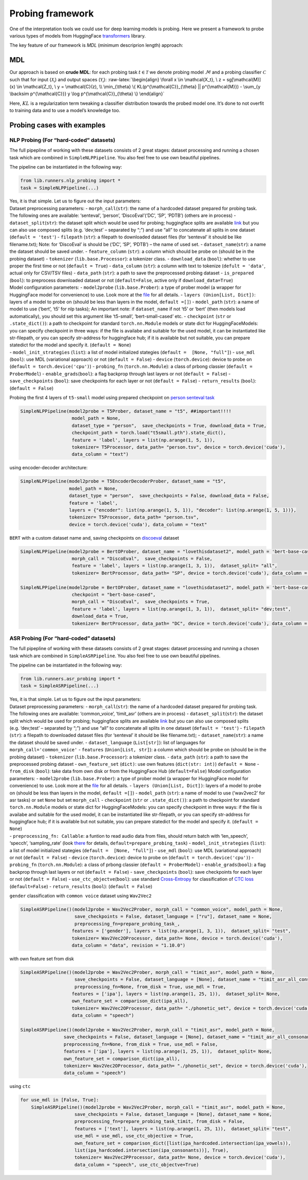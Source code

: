 Probing framework
=================

One of the interpretation tools we could use for deep learning models is
probing. Here we present a framework to probe various types of models
from HuggingFace
`transformers <https://huggingface.co/docs/transformers/index>`__
library.

The key feature of our framework is *MDL* (minimum descriprion length)
approach:

MDL
---

Our approach is based on **crude MDL**: for each probing task
:math:`t \in \mathcal{T}` we denote probing model :math:`\mathcal{M}`
and a probing classifier :math:`\mathcal{C}` such that for input
(:math:`\mathcal{X_t}`) and output spaces (:math:`\mathcal{Y_t}`):
:raw-latex:`\begin{align}
\forall x \in \mathcal{X_t}, \ z = sg[\mathcal(M)](x) \in \mathcal{Z_t}, \ y = \mathcal{C}(z), \\
\min_{\theta} \{ KL(p^{\mathcal{C}}_{\theta} || p^{\mathcal{M}}) - \sum_{y \backsim p^{\mathcal{C}}} y \log p^{\mathcal{C}}_{\theta} \}
\end{align}`

Here, :math:`KL` is a regularization term tweaking a classifier
distribution towards the probed model one. It’s done to not overfit to
training data and to use a model’s knowledge too.

Probing cases with examples
---------------------------

NLP Probing (For “hard-coded” datasets)
~~~~~~~~~~~~~~~~~~~~~~~~~~~~~~~~~~~~~~~

The full pipepline of working with these datasets consists of 2 great
stages: dataset processing and running a chosen task which are combined
in ``SimpleNLPPipeline``. You also feel free to use own beautiful
pipelines.

The pipeline can be instantiated in the following way:

.. code:: ipython3

    from lib.runners.nlp_probing import *
    task = SimpleNLPPipeline(...)

| Yes, it is that simple. Let us to figure out the input parameters:
| Dataset preprocessing parameters: - ``morph_call``\ (``str``): the
  name of a hardcoded dataset prepared for probing task. The following
  ones are available: ‘senteval’, ‘person’, ‘DiscoEval’(‘DC’, ‘SP’,
  ‘PDTB’) (others are in process) - ``dataset_split``\ (``str``): the
  dataset split which would be used for probing; huggingface splits are
  available `link <https://huggingface.co/docs/datasets/splits.html>`__
  but you can also use composed splits (e.g. ‘dev;test’ – separated by
  “;”) and use “all” to concatenate all splits in one dataset
  (``default = 'test'``) - ``filepath`` (``str``): a filepath to
  downloaded dataset files (for ‘senteval’ it should be like
  filename.txt); Note: for ‘DiscoEval’ is should be (‘DC’, ‘SP’, ‘PDTB’)
  – the name of used set. - ``dataset_name``\ (``str``): a name the
  dataset should be saved under. - ``feature_column`` (``str``): a
  column which should be probe on (should be in the probing dataset) -
  ``tokenizer`` (``lib.base.Processor``): a tokenizer class. -
  ``download_data`` (``bool``): whether to use proper the first time or
  not (``default = True``) - ``data_column`` (``str``): a column with
  text to tokenize (``defult = 'data'``, actual only for CSV/TSV files)
  - ``data_path`` (``str``): a path to save the preprocessed probing
  dataset - ``is_prepared`` (``bool``): to preprocess downloaded dataset
  or not (``default=False``, active only if ``download_data=True``)
| Model configuration parameters: - ``model2probe``
  (``lib.base.Prober``): a type of prober model (a wrapper for
  HuggingFace model for convenience) to use. Look more at the
  `file <https://github.com/alexunderch/ASR_probing/blob/main/lib/probers.py>`__
  for all details. - ``layers (Union[List, Dict])``: layers of a model
  to probe on (should be less than layers in the model, ``default =[]``)
  - ``model_path`` (``str``): a name of model to use (‘bert’, ‘t5’ for
  nlp tasks); An important note: if ``dataset_name`` if not ‘t5’ or
  ‘bert’ (then models load automatically), you should set this argument
  like ‘t5-small’, ‘bert-small-cased’ etc. - ``checkpoint`` (``str`` or
  ``.state_dict()``): a path to checkpoint for standard
  ``torch.nn.Module`` models or state dict for HuggingFaceModels: you
  can specify checkpoint in three ways: if the file is availabe and
  suitable for the used model, it can be instantiated like str-filepath,
  or you can specify str-address for huggingface hub; if it is available
  but not suitable, you can prepare statedict for the model and specify
  it. (``default = None``)
| - ``model_init_strategies`` (``list``): a list of model initialized
  stategies (``default =  [None, "full"]``) - ``use_mdl`` (``bool``):
  use MDL (variational approach) or not (``default = False``) -
  ``device`` (``torch.device``): device to probe on
  (``default = torch.device('cpu')``) - ``probing_fn``
  (``torch.nn.Module``): a class of prbong classier
  (``default = ProberModel``) - ``enable_grads``\ (``bool``): a flag
  backprop through last layers or not (``default = False``) -
  ``save_checkpoints`` (``bool``): save checkpoints for each layer or
  not (``default = False``) - ``return_results`` (``bool``):
  (``default = False``)

Probing the first 4 layers of ``t5-small`` model using prepared
checkpoint on `person senteval
task <https://github.com/facebookresearch/SentEval/tree/main/data/probing>`__

.. code:: ipython3

    SimpleNLPPipeline(model2probe = T5Prober, dataset_name = "t5", ##important!!!!
                       model_path = None,
                       dataset_type = "person",  save_checkpoints = True, download_data = True,
                       checkpoint_path = torch.load("t5small.pth").state_dict(),
                       feature = 'label', layers = list(np.arange(1, 5, 1)), 
                       tokenizer= T5Processor, data_path= "person.tsv", device = torch.device('cuda'), 
                       data_column = "text")

using encoder-decoder architecture:

.. code:: ipython3

    SimpleNLPPipeline(model2probe = T5EncoderDecoderProber, dataset_name = "t5",
                      model_path = None,
                      dataset_type = "person",  save_checkpoints = False, download_data = False,
                      feature = 'label', 
                      layers = {"encoder": list(np.arange(1, 5, 1)), "decoder": list(np.arange(1, 5, 1))}, 
                      tokenizer= T5Processor, data_path= "person.tsv", 
                      device = torch.device('cuda'), data_column = "text"

``BERT`` with a custom dataset name and, saving checkpoints on
`discoeval <https://github.com/ZeweiChu/DiscoEval>`__ dataset

.. code:: ipython3

    
    SimpleNLPPipeline(model2probe = BertOProber, dataset_name = "lovethisdataset2", model_path = 'bert-base-cased',
                       morph_call = "DiscoEval",  save_checkpoints = False, 
                       feature = 'label', layers = list(np.arange(1, 3, 1)),  dataset_split= "all",
                       tokenizer= BertProcessor, data_path= "SP", device = torch.device('cuda'), data_column = "data")
    
    SimpleNLPPipeline(model2probe = BertOProber, dataset_name = "lovethisdataset2", model_path = 'bert-base-cased',
                       checkpoint = "bert-base-cased",
                       morph_call = "DiscoEval",  save_checkpoints = True, 
                       feature = 'label', layers = list(np.arange(1, 3, 1)),  dataset_split= "dev;test", 
                       download_data = True,
                       tokenizer= BertProcessor, data_path= "DC", device = torch.device('cuda'), data_column = "data")


ASR Probing (For “hard-coded” datasets)
~~~~~~~~~~~~~~~~~~~~~~~~~~~~~~~~~~~~~~~

The full pipepline of working with these datasets consists of 2 great
stages: dataset processing and running a chosen task which are combined
in ``SimpleASRPipeline``. You also feel free to use own beautiful
pipelines.

The pipeline can be instantiated in the following way:

.. code:: ipython3

    from lib.runners.asr_probing import *
    task = SimpleASRPipeline(...)

| Yes, it is that simple. Let us to figure out the input parameters:
| Dataset preprocessing parameters: - ``morph_call``\ (``str``): the
  name of a hardcoded dataset prepared for probing task. The following
  ones are available: ‘common_voice’, ‘timit_asr’ (others are in
  process) - ``dataset_split``\ (``str``): the dataset split which would
  be used for probing; huggingface splits are available
  `link <https://huggingface.co/docs/datasets/splits.html>`__ but you
  can also use composed splits (e.g. ‘dev;test’ – separated by “;”) and
  use “all” to concatenate all splits in one dataset
  (``default = 'test'``) - ``filepath`` (``str``): a filepath to
  downloaded dataset files (for ‘senteval’ it should be like
  filename.txt); - ``dataset_name``\ (``str``): a name the dataset
  should be saved under. - ``dataset_language`` (``List[str]``): list of
  languages for ``morph_call='common_voice'`` - ``features``
  (``Union[List, str]``): a column which should be probe on (should be
  in the probing dataset) - ``tokenizer`` (``lib.base.Processor``): a
  tokenizer class. - ``data_path`` (``str``): a path to save the
  preprocessed probing dataset - ``own_feature_set`` (``dict)``: use own
  features (``dict(str: int)``) ``default = None`` - ``from_disk``
  (``bool``): take data from own disk or from the HuggingFace Hub
  (``default=False``) Model configuration parameters: - ``model2probe``
  (``lib.base.Prober``): a type of prober model (a wrapper for
  HuggingFace model for convenience) to use. Look more at the
  `file <https://github.com/alexunderch/ASR_probing/blob/main/lib/probers.py>`__
  for all details. - ``layers (Union[List, Dict])``: layers of a model
  to probe on (should be less than layers in the model, ``default =[]``)
  - ``model_path`` (``str``): a name of model to use (‘wav2vec2’ for asr
  tasks) or set ``None`` but set ``morph_call`` - ``checkpoint``
  (``str`` or ``.state_dict()``): a path to checkpoint for standard
  ``torch.nn.Module`` models or state dict for HuggingFaceModels: you
  can specify checkpoint in three ways: if the file is availabe and
  suitable for the used model, it can be instantiated like str-filepath,
  or you can specify str-address for huggingface hub; if it is available
  but not suitable, you can prepare statedict for the model and specify
  it. (``default = None``)
| - ``preprocessing_fn: Callable``: a funtion to read audio data from
  files, should return batch with ‘len_speech’, ‘specch’,
  ‘sampling_rate’ (look
  `there <https://github.com/alexunderch/ASR_probing/blob/main/lib/func_utils.py>`__
  for details, ``default=prepare_probing_task``) -
  ``model_init_strategies`` (``list``): a list of model initialized
  stategies (``default =  [None, "full"]``) - ``use_mdl`` (``bool``):
  use MDL (variational approach) or not (``default = False``) -
  ``device`` (``torch.device``): device to probe on
  (``default = torch.device('cpu')``) - ``probing_fn``
  (``torch.nn.Module``): a class of prbong classier
  (``default = ProberModel``) - ``enable_grads``\ (``bool``): a flag
  backprop through last layers or not (``default = False``) -
  ``save_checkpoints`` (``bool``): save checkpoints for each layer or
  not (``default = False``) - ``use_ctc_objectve``\ (``bool``): use
  standard
  `Cross-Entropy <https://pytorch.org/docs/stable/generated/torch.nn.CrossEntropyLoss.html>`__
  for classification of `CTC
  loss <https://pytorch.org/docs/stable/generated/torch.nn.CTCLoss.html>`__
  (``default=False``) - ``return_results`` (``bool``):
  (``default = False``)

``gender`` classification with ``common voice`` dataset using
``Wav2Vec2``

.. code:: ipython3

    SimpleASRPipeline()(model2probe = Wav2Vec2Prober, morph_call = "common_voice", model_path = None,
                        save_checkpoints = False, dataset_language = ["ru"], dataset_name = None,
                        preprocessing_fn=prepare_probing_task_,
                       features = ['gender'], layers = list(np.arange(1, 3, 1)),  dataset_split= "test",
                       tokenizer= Wav2Vec2OProcessor, data_path= None, device = torch.device('cuda'), 
                       data_column = "data", revision = "1.10.0")
        

with own feature set from disk

.. code:: ipython3

    SimpleASRPipeline()(model2probe = Wav2Vec2Prober, morph_call = "timit_asr", model_path = None,
                        save_checkpoints = False, dataset_language = [None], dataset_name = "timit_asr_all_consonants",
                        preprocessing_fn=None, from_disk = True, use_mdl = True,
                       features = ['ipa'], layers = list(np.arange(1, 25, 1)),  dataset_split= None,
                       own_feature_set = comparison_dict(ipa_all),
                       tokenizer= Wav2Vec2OProcessor, data_path= "./phonetic_set", device = torch.device('cuda'), 
                       data_column = "speech")
    
    SimpleASRPipeline()(model2probe = Wav2Vec2Prober, morph_call = "timit_asr", model_path = None,
                    save_checkpoints = False, dataset_language = [None], dataset_name = "timit_asr_all_consonants",
                    preprocessing_fn=None, from_disk = True, use_mdl = False,
                    features = ['ipa'], layers = list(np.arange(1, 25, 1)),  dataset_split= None, 
                    own_feature_set = comparison_dict(ipa_all),
                    tokenizer= Wav2Vec2OProcessor, data_path= "./phonetic_set", device = torch.device('cuda'), 
                    data_column = "speech") 

using ``ctc``

.. code:: ipython3

    for use_mdl in [False, True]:
        SimpleASRPipeline()(model2probe = Wav2Vec2Prober, morph_call = "timit_asr", model_path = None,
                        save_checkpoints = False, dataset_language = [None], dataset_name = None,
                        preprocessing_fn=prepare_probing_task_timit, from_disk = False, 
                        features = ['text'], layers = list(np.arange(1, 25, 1)),  dataset_split= "test",
                        use_mdl = use_mdl, use_ctc_objective = True,
                        own_feature_set = comparison_dict([list(ipa_hardcoded.intersection(ipa_vowels)),
                        list(ipa_hardcoded.intersection(ipa_consonants))], True),
                        tokenizer= Wav2Vec2PProcessor, data_path= None, device = torch.device('cuda'), 
                        data_column = "speech", use_ctc_objectve=True) 
